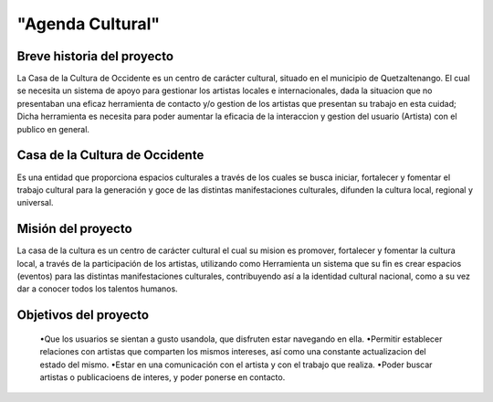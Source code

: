 "Agenda Cultural"
====================




Breve historia del proyecto
---------------------------

La Casa de la Cultura de Occidente es un centro de carácter cultural, situado en el municipio de Quetzaltenango. El cual se necesita un sistema de apoyo para gestionar los artistas locales e internacionales, dada la situacion que no presentaban una eficaz herramienta de contacto y/o gestion de los artistas que presentan su trabajo en esta cuidad; Dicha herramienta es necesita para poder aumentar la eficacia de la interaccion y gestion del usuario (Artista) con el publico en general.


Casa de la Cultura de Occidente
-------------------------------------


Es una entidad que proporciona espacios culturales a través de los cuales se busca iniciar, fortalecer y fomentar el trabajo cultural para la generación y goce de las distintas manifestaciones culturales, difunden la cultura local, regional y universal.

Misión del proyecto
-------------------

La casa de la cultura es un centro de carácter cultural el cual su mision es promover, fortalecer y fomentar la cultura local, a través de la participación de los artistas, utilizando como Herramienta un sistema que su fin es crear espacios (eventos) para las distintas manifestaciones culturales, contribuyendo así a la identidad cultural nacional, como a su vez dar a conocer todos los talentos humanos.


Objetivos del proyecto
----------------------

	•Que los usuarios se sientan a gusto usandola, que disfruten estar navegando en ella.
	•Permitir establecer relaciones con artistas que comparten los mismos intereses, así como una constante actualizacion del estado del mismo.
	•Estar en una comunicación con el artista y con el trabajo que realiza.
	•Poder buscar artistas o publicacioens de interes, y poder ponerse en contacto.

